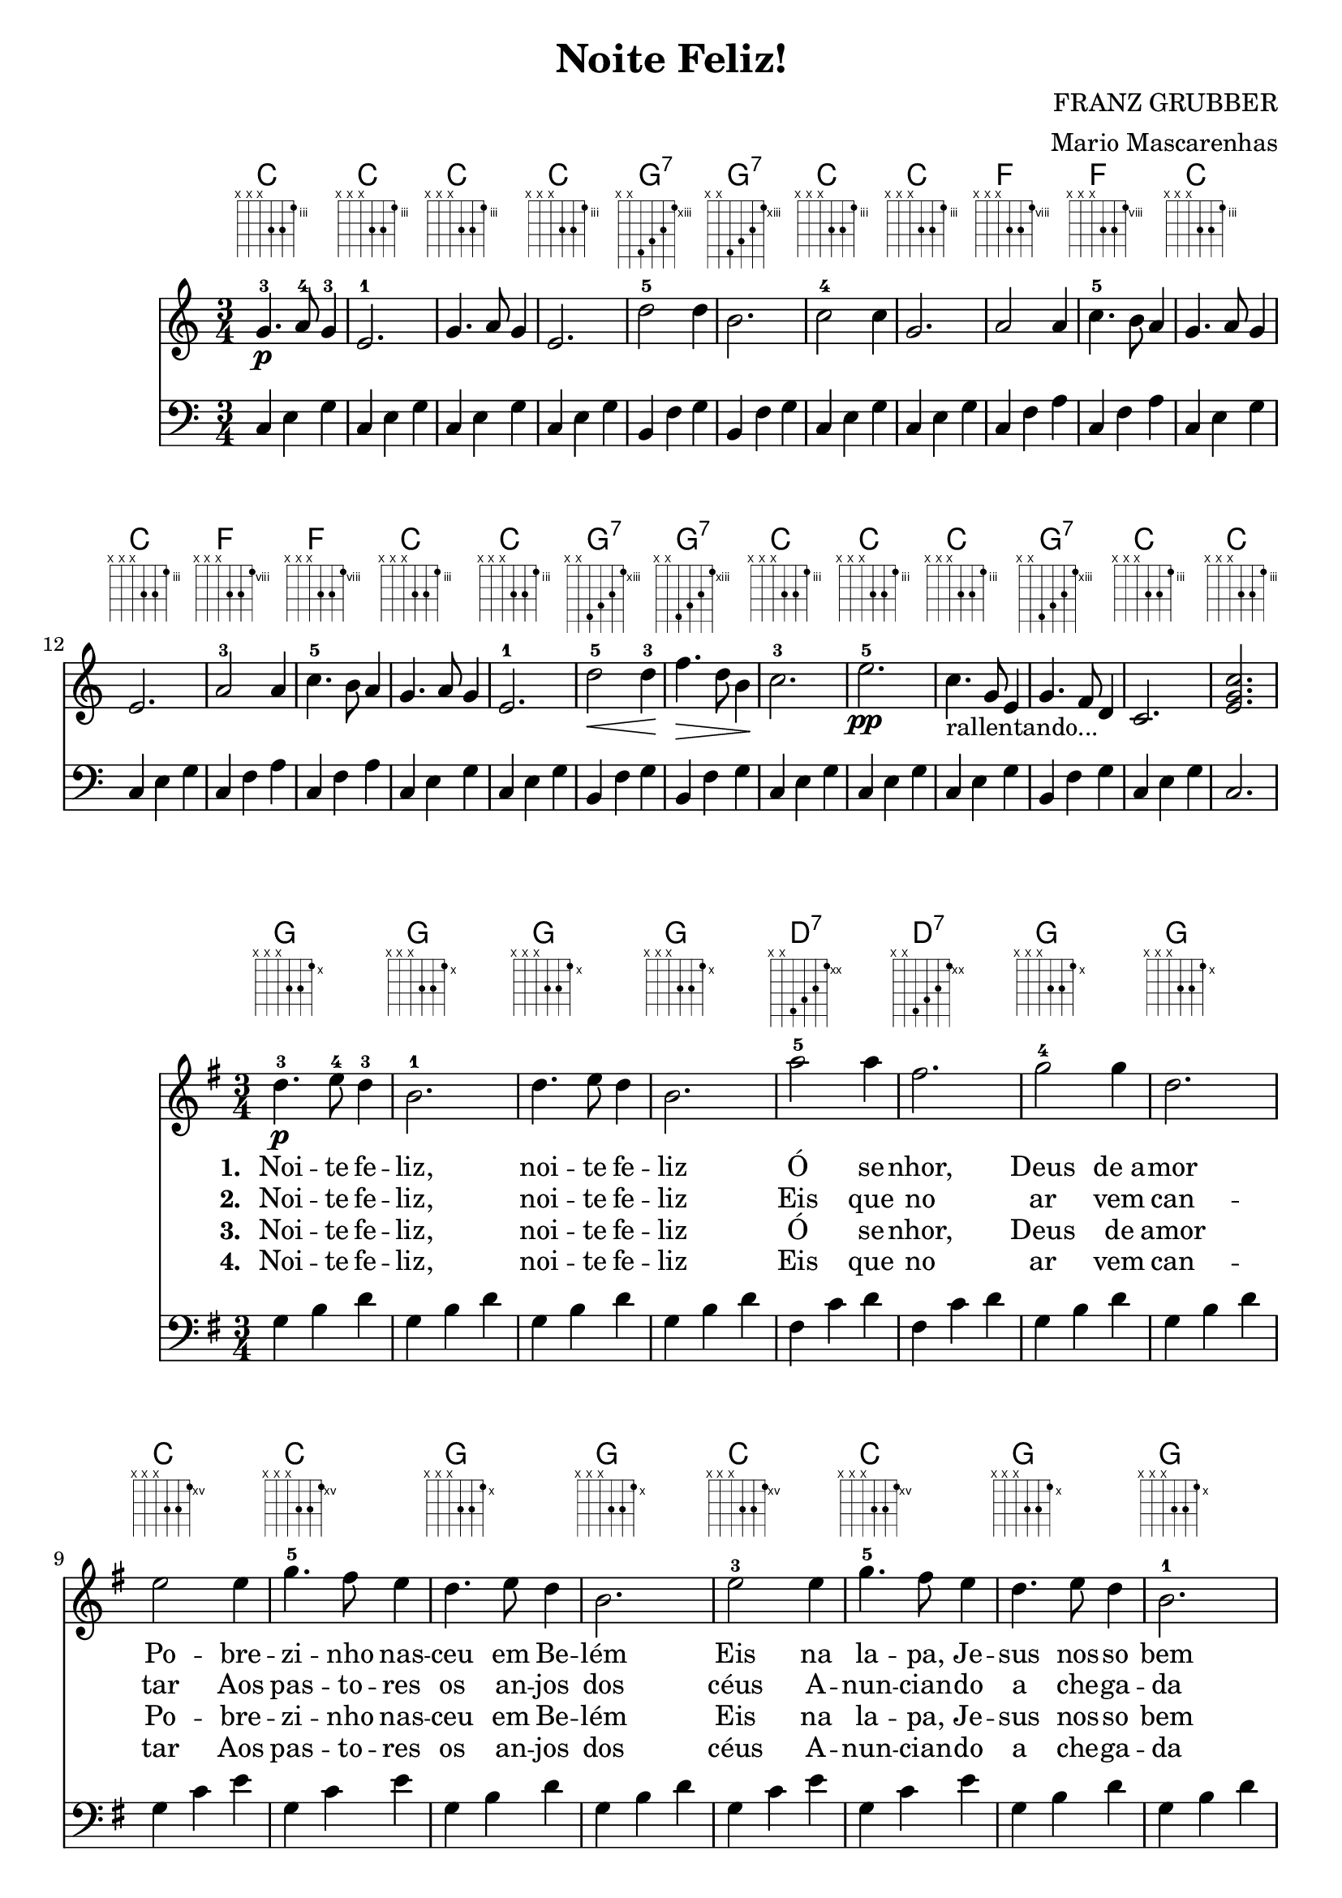 \version "2.18.2"

\header {
  title = "Noite Feliz!"
  composer = "FRANZ GRUBBER"
  arranger = "Mario Mascarenhas"
  footer =  "Copiado por SHoo!!! - Flor de Cristo"
}

global = {
  \time 3/4
  \key c \major
}

chordNames = \chordmode {
  \global
  c2. c c c g:7
  g:7 c c f f c c f f c c g:7 g:7 c c c g:7 c c
  
}

melody = \relative c'' {
  \global
  g4.\p-3 a8-4 g4-3  | e2.-1 | g4. a8 g4  | e2. | d'2-5 d4 | 
  b2.        | c2-4 c4 | g2. | a2 a4 | c4.-5 b8 a4 | g4. a8 g4 |
  e2. | a2-3 a4 | c4.-5 b8 a4 | g4. a8 g4 | e2.-1 | d'2\<-5 d4-3\! |
  f4.\> d8 b4\! | c2.-3 | e2.\pp-5 | c4.-"rallentando..." g8 e4 | g4. f8 d4 | c2. <e g c>2.
}
acompanhamento = \relative c {
  \global
  \clef bass
  c4 e g | c, e g | c, e g | c, e g | b, f' g |
  b, f' g | c, e g | c, e g | c, f a | c, f a | c, e g 
  c, e g | c, f a | c, f a | c, e g | c, e g | b, f' g |
  b, f' g | c, e g | c, e g |  c, e g |  b, f' g | c, e g | c,2.
}

words = \lyricmode {
   <<
    \set associatedVoice = "melody"
    {
      \set stanza = #"1. "
      \set associatedVoice = #"melody"
       Noi -- te fe -- liz, noi -- te fe -- liz
       Ó se -- nhor, Deus de_a -- mor
       Po -- bre -- zi -- nho nas -- ceu em Be -- lém
       Eis na la -- pa, Je -- sus nos -- so bem
       Dor -- me em paz, ó Jesus us
       Dor -- me em paz, ó Je -- sus
    }
     \new Lyrics {
      \set associatedVoice = #"melody"
      \set stanza = #"2. "
      Noi -- te fe -- liz, noi -- te fe -- liz
      Eis que no ar vem can -- tar
      Aos pas -- to -- res os an -- jos dos céus
      A -- nun -- cian -- do a che -- ga -- da de Deus
      De Je -- sus, Sal -- va -- dor!
      De Je -- sus, Sal -- va -- dor!
     }
     \new Lyrics {
      \set associatedVoice = "melody"
      \set stanza = #"3. "

Noi -- te fe -- liz, noi -- te fe -- liz
Ó se -- nhor, Deus de amor
Po -- bre -- zi -- nho nas -- ceu em Be -- lém
Eis na la -- pa, Je -- sus nos -- so bem
Dor -- me em paz, ó Je -- sus
Dor -- me em paz, ó Je -- sus
     }
     \new Lyrics {
      \set associatedVoice = "melody"
      \set stanza = #"4. "

Noi -- te fe -- liz, noi -- te fe -- liz
Eis que no ar vem can -- tar
Aos pas -- to -- res os an -- jos dos céus
A -- nun -- cian -- do a che -- ga -- da de Deus
De Je -- sus, Sal -- va -- dor!
De Je -- sus, Sal -- va -- dor! 

     }
   >>
 
}

\score {
  <<
    \new ChordNames \chordNames
    \new FretBoards \chordNames
    \new Staff = "up" { \melody }
    \new Staff = "down" { \acompanhamento }
 
  >>

  \layout {
  }
  \midi { }
}
\score {
  <<
    \new ChordNames \transpose c g { \chordNames }
    \new FretBoards \transpose c g { \chordNames }
    \new Staff \transpose c g { \melody }
    \addlyrics { \words }     
    \new Staff \transpose c g { \acompanhamento }
 
  >>

  \layout {
  }
  \midi { }
}
  